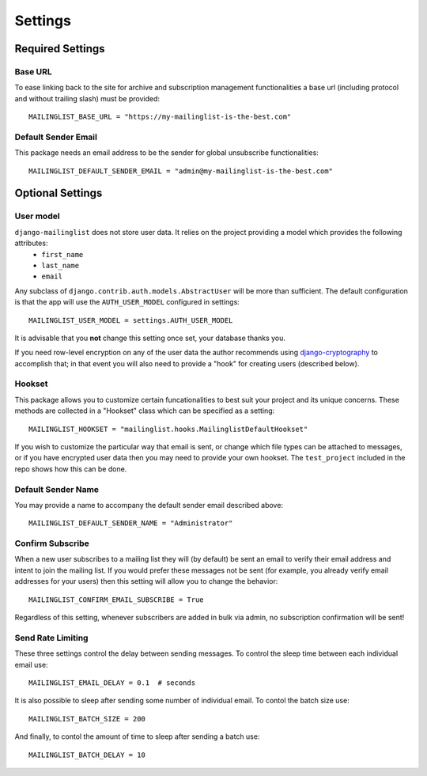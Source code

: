 ========
Settings
========

Required Settings
-----------------

Base URL
^^^^^^^^

To ease linking back to the site for archive and subscription management functionalities a base url (including protocol and without trailing slash) must be provided::

    MAILINGLIST_BASE_URL = "https://my-mailinglist-is-the-best.com"

Default Sender Email
^^^^^^^^^^^^^^^^^^^^

This package needs an email address to be the sender for global unsubscribe functionalities::

    MAILINGLIST_DEFAULT_SENDER_EMAIL = "admin@my-mailinglist-is-the-best.com"


Optional Settings
-----------------

.. _user_model_setting:

User model
^^^^^^^^^^

``django-mailinglist`` does not store user data. It relies on the project providing a model which provides the following attributes:
    * ``first_name``
    * ``last_name``
    * ``email``

Any subclass of ``django.contrib.auth.models.AbstractUser`` will be more than sufficient. The default configuration is that the app will use the ``AUTH_USER_MODEL`` configured in settings::

    MAILINGLIST_USER_MODEL = settings.AUTH_USER_MODEL

It is advisable that you **not** change this setting once set, your database thanks you.

If you need row-level encryption on any of the user data the author recommends using `django-cryptography <https://github.com/georgemarshall/django-cryptography>`_ to accomplish that; in that event you will also need to provide a "hook" for creating users (described below).


Hookset
^^^^^^^

This package allows you to customize certain funcationalities to best suit your project and its unique concerns. These methods are collected in a "Hookset" class which can be specified as a setting::

    MAILINGLIST_HOOKSET = "mailinglist.hooks.MailinglistDefaultHookset"

If you wish to customize the particular way that email is sent, or change which file types can be attached to messages, or if you have encrypted user data then you may need to provide your own hookset. The ``test_project`` included in the repo shows how this can be done.

Default Sender Name
^^^^^^^^^^^^^^^^^^^

You may provide a name to accompany the default sender email described above::

    MAILINGLIST_DEFAULT_SENDER_NAME = "Administrator"


Confirm Subscribe
^^^^^^^^^^^^^^^^^

When a new user subscribes to a mailing list they will (by default) be sent an email to verify their email address and intent to join the mailing list. If you would prefer these messages not be sent (for example, you already verify email addresses for your users) then this setting will allow you to change the behavior::

    MAILINGLIST_CONFIRM_EMAIL_SUBSCRIBE = True

Regardless of this setting, whenever subscribers are added in bulk via admin, no subscription confirmation will be sent!

Send Rate Limiting
^^^^^^^^^^^^^^^^^^

These three settings control the delay between sending messages. To control the sleep time between each individual email use::

    MAILINGLIST_EMAIL_DELAY = 0.1  # seconds

It is also possible to sleep after sending some number of individual email. To contol the batch size use::

    MAILINGLIST_BATCH_SIZE = 200

And finally, to contol the amount of time to sleep after sending a batch use::

    MAILINGLIST_BATCH_DELAY = 10

